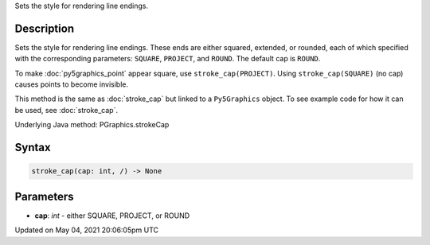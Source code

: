 .. title: Py5Graphics.stroke_cap()
.. slug: py5graphics_stroke_cap
.. date: 2021-05-04 20:06:05 UTC+00:00
.. tags:
.. category:
.. link:
.. description: py5 Py5Graphics.stroke_cap() documentation
.. type: text

Sets the style for rendering line endings.

Description
===========

Sets the style for rendering line endings. These ends are either squared, extended, or rounded, each of which specified with the corresponding parameters: ``SQUARE``, ``PROJECT``, and ``ROUND``. The default cap is ``ROUND``.

To make :doc:`py5graphics_point` appear square, use ``stroke_cap(PROJECT)``. Using ``stroke_cap(SQUARE)`` (no cap) causes points to become invisible.

This method is the same as :doc:`stroke_cap` but linked to a ``Py5Graphics`` object. To see example code for how it can be used, see :doc:`stroke_cap`.

Underlying Java method: PGraphics.strokeCap

Syntax
======

.. code:: python

    stroke_cap(cap: int, /) -> None

Parameters
==========

* **cap**: `int` - either SQUARE, PROJECT, or ROUND


Updated on May 04, 2021 20:06:05pm UTC

